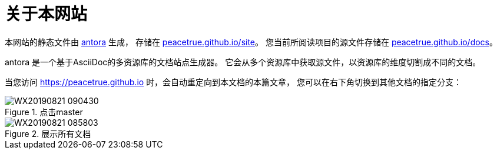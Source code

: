= 关于本网站
:imagesdir: ../assets/images

本网站的静态文件由 https://antora.org/[antora] 生成，
存储在 https://github.com/peacetrue/peacetrue.github.io/master/site[peacetrue.github.io/site^]。
您当前所阅读项目的源文件存储在 https://github.com/peacetrue/peacetrue.github.io/master/docs[peacetrue.github.io/docs^]。

antora 是一个基于AsciiDoc的多资源库的文档站点生成器。
它会从多个资源库中获取源文件，以资源库的维度切割成不同的文档。

当您访问 https://peacetrue.github.io 时，会自动重定向到本文档的本篇文章，
您可以在右下角切换到其他文档的指定分支：

.点击master
image::WX20190821-090430.png[]

.展示所有文档
image::WX20190821-085803.png[]
